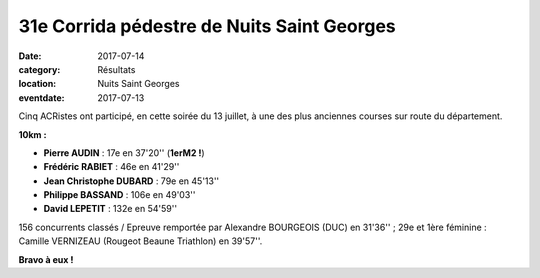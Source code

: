 31e Corrida pédestre de Nuits Saint Georges
===========================================

:date: 2017-07-14
:category: Résultats
:location: Nuits Saint Georges
:eventdate: 2017-07-13

Cinq ACRistes ont participé, en cette soirée du 13 juillet, à une des plus anciennes courses sur route du département.

.. image:: http://assets.acr-dijon.org/crnsg17.JPG

**10km :**

- **Pierre AUDIN** : 17e en 37'20'' (**1erM2 !**)
- **Frédéric RABIET** : 46e en 41'29''
- **Jean Christophe DUBARD** : 79e en 45'13''
- **Philippe BASSAND** : 106e en 49'03''
- **David LEPETIT** : 132e en 54'59''

156 concurrents classés / Epreuve remportée par Alexandre BOURGEOIS (DUC) en 31'36'' ; 29e et 1ère féminine : Camille VERNIZEAU (Rougeot Beaune Triathlon) en 39'57''.

**Bravo à eux !**

